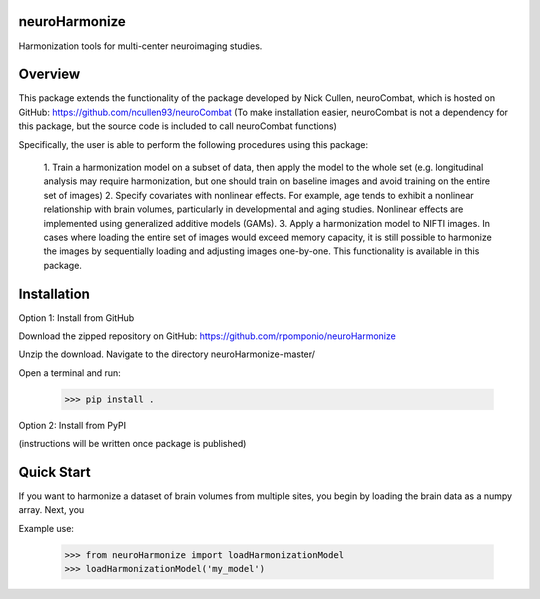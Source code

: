 neuroHarmonize
--------------

Harmonization tools for multi-center neuroimaging studies.

Overview
---------

This package extends the functionality of the package developed by Nick Cullen,
neuroCombat, which is hosted on GitHub: https://github.com/ncullen93/neuroCombat
(To make installation easier, neuroCombat is not a dependency for this package,
but the source code is included to call neuroCombat functions)

Specifically, the user is able to perform the following procedures using this
package:

    1. Train a harmonization model on a subset of data, then apply the model
    to the whole set (e.g. longitudinal analysis may require harmonization, but
    one should train on baseline images and avoid training on the entire set of
    images)
    2. Specify covariates with nonlinear effects. For example, age tends to
    exhibit a nonlinear relationship with brain volumes, particularly in
    developmental and aging studies. Nonlinear effects are implemented using
    generalized additive models (GAMs).
    3. Apply a harmonization model to NIFTI images. In cases where loading
    the entire set of images would exceed memory capacity, it is still possible
    to harmonize the images by sequentially loading and adjusting images
    one-by-one. This functionality is available in this package.

Installation
------------

Option 1: Install from GitHub

Download the zipped repository on GitHub: https://github.com/rpomponio/neuroHarmonize

Unzip the download. Navigate to the directory neuroHarmonize-master/

Open a terminal and run:

    >>> pip install .

Option 2: Install from PyPI

(instructions will be written once package is published)

Quick Start
-----------

If you want to harmonize a dataset of brain volumes from multiple sites, you
begin by loading the brain data as a numpy array. Next, you 

Example use:

    >>> from neuroHarmonize import loadHarmonizationModel
    >>> loadHarmonizationModel('my_model')
